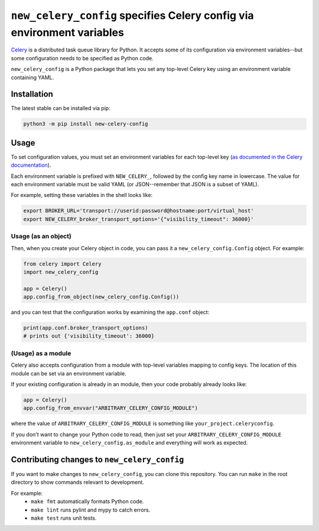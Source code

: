 ``new_celery_config`` specifies Celery config via environment variables
=======================================================================

`Celery <https://docs.celeryproject.org/en/stable/>`_ is a distributed task queue library for Python. It accepts some of its configuration via environment variables--but some configuration needs to be specified as Python code.

``new_celery_config`` is a Python package that lets you set any top-level Celery key using an environment variable containing YAML.

Installation
------------

The latest stable can be installed via pip:

.. code:: text

    python3 -m pip install new-celery-config

Usage
-----

To set configuration values, you must set an environment variables for each top-level key (`as documented in the Celery documentation <https://docs.celeryproject.org/en/latest/userguide/configuration.html#configuration>`_).

Each environment variable is prefixed with ``NEW_CELERY_``, followed by the config key name in lowercase. The value for each environment variable must be valid YAML (or JSON--remember that JSON is a subset of YAML).

For example, setting these variables in the shell looks like:

.. code:: bash

    export BROKER_URL='transport://userid:password@hostname:port/virtual_host'
    export NEW_CELERY_broker_transport_options='{"visibility_timeout": 36000}'

Usage (as an object)
^^^^^^^^^^^^^^^^^^^^

Then, when you create your Celery object in code, you can pass it a ``new_celery_config.Config`` object. For example:

.. code:: python

    from celery import Celery
    import new_celery_config

    app = Celery()
    app.config_from_object(new_celery_config.Config())


and you can test that the configuration works by examining the ``app.conf`` object:

.. code:: python

    print(app.conf.broker_transport_options)
    # prints out {'visibility_timeout': 36000}

(Usage) as a module
^^^^^^^^^^^^^^^^^^^

Celery also accepts configuration from a module with top-level variables mapping to config keys. The location of this module can be set via an environment variable.

If your existing configuration is already in an module, then your code probably already looks like:

.. code:: python

    app = Celery()
    app.config_from_envvar("ARBITRARY_CELERY_CONFIG_MODULE")

where the value of ``ARBITRARY_CELERY_CONFIG_MODULE`` is something like ``your_project.celeryconfig``.

If you don't want to change your Python code to read, then just set your ``ARBITRARY_CELERY_CONFIG_MODULE`` environment variable to ``new_celery_config.as_module`` and everything will work as expected.

Contributing changes to ``new_celery_config``
---------------------------------------------

If you want to make changes to ``new_celery_config``, you can clone this repository. You can run ``make`` in the root directory to show commands relevant to development.

For example:
 - ``make fmt`` automatically formats Python code.
 - ``make lint`` runs pylint and mypy to catch errors.
 - ``make test`` runs unit tests.
